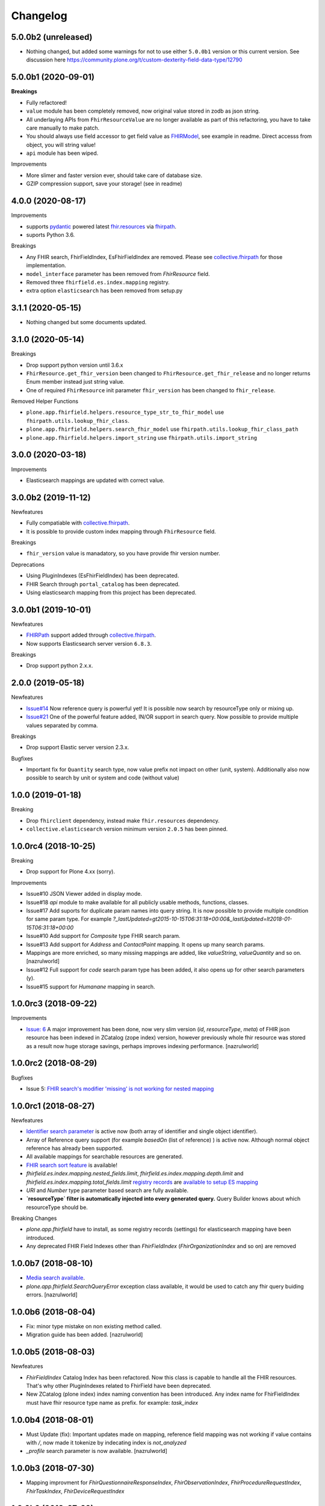 Changelog
=========

5.0.0b2 (unreleased)
--------------------

- Nothing changed, but added some warnings for not to use either ``5.0.0b1`` version or this current version. See discussion here
  https://community.plone.org/t/custom-dexterity-field-data-type/12790


5.0.0b1 (2020-09-01)
--------------------

**Breakings**

- Fully refactored!

- ``value`` module has been completely removed, now original value stored in zodb as json string.

- All underlaying APIs from ``FhirResourceValue`` are no longer available as part of this refactoring, you have to
  take care manually to make patch.

- You should always use field accessor to get field value as `FHIRModel <https://pypi.org/project/fhir.resources/>`_, see example in readme.
  Direct accesss from object, you will string value!

- ``api`` module has been wiped.

Improvements

- More slimer and faster version ever, should take care of database size.

- GZIP compression support, save your storage! (see in readme)


4.0.0 (2020-08-17)
------------------

Improvements

- supports `pydantic <https://pypi.org/project/pydantic/>`_ powered latest `fhir.resources <https://pypi.org/project/fhir.resources/>`_ via `fhirpath <https://pypi.org/project/fhirpath/>`_.
- suports Python 3.6.


Breakings

- Any FHIR search, FhirFieldIndex, EsFhirFieldIndex are removed. Please see `collective.fhirpath <https://pypi.org/project/collective.fhirpath/>`_ for those implementation.

- ``model_interface`` parameter has been removed from `FhirResource` field.

- Removed three ``fhirfield.es.index.mapping`` registry.

- extra option ``elasticsearch`` has been removed from setup.py


3.1.1 (2020-05-15)
------------------

- Nothing changed but some documents updated.


3.1.0 (2020-05-14)
------------------

Breakings

- Drop support python version until 3.6.x

- ``FhirResource.get_fhir_version`` been changed to ``FhirResource.get_fhir_release`` and no longer returns Enum member instead just string value.

- One of required ``FhirResource`` init parameter ``fhir_version`` has been changed to ``fhir_release``.

Removed Helper Functions

- ``plone.app.fhirfield.helpers.resource_type_str_to_fhir_model`` use ``fhirpath.utils.lookup_fhir_class``.

- ``plone.app.fhirfield.helpers.search_fhir_model`` use ``fhirpath.utils.lookup_fhir_class_path``

- ``plone.app.fhirfield.helpers.import_string`` use ``fhirpath.utils.import_string``


3.0.0 (2020-03-18)
------------------

Improvements

- Elasticsearch mappings are updated with correct value.


3.0.0b2 (2019-11-12)
--------------------

Newfeatures

- Fully compatiable with `collective.fhirpath`_.

- It is possible to provide custom index mapping through ``FhirResource`` field.

Breakings

- ``fhir_version`` value is manadatory, so you have provide fhir version number.

Deprecations

- Using PluginIndexes (EsFhirFieldIndex) has been deprecated.

- FHIR Search through ``portal_catalog`` has been deprecated.

- Using elasticsearch mapping from this project has been deprecated.


3.0.0b1 (2019-10-01)
--------------------

Newfeatures

- `FHIRPath`_ support added through `collective.fhirpath`_.

- Now supports Elasticsearch server version ``6.8.3``.


Breakings

- Drop support python 2.x.x.

2.0.0 (2019-05-18)
------------------

Newfeatures

- `Issue#14 <https://github.com/nazrulworld/plone.app.fhirfield/issues/14>`_ Now reference query is powerful yet!
  It is possible now search by resourceType only or mixing up.

- `Issue#21 <https://github.com/nazrulworld/plone.app.fhirfield/issues/21>`_ One of the powerful feature added, IN/OR support in search query.
  Now possible to provide multiple values separated by comma.

Breakings

- Drop support Elastic server version 2.3.x.


Bugfixes

- Important fix for ``Quantity`` search type, now value prefix not impact on other (unit, system). Additionally
  also now possible to search by unit or system and code (without value)


1.0.0 (2019-01-18)
------------------

Breaking

- Drop ``fhirclient`` dependency, instead make ``fhir.resources`` dependency.
- ``collective.elasticsearch`` version minimum version ``2.0.5`` has been pinned.


1.0.0rc4 (2018-10-25)
---------------------

Breaking

- Drop support for Plone 4.xx (sorry).

Improvements

- Issue#10 JSON Viewer added in display mode.

- Issue#18 `api` module to make available for all publicly usable methods, functions, classes.

- Issue#17 Add suports for duplicate param names into query string. It is now possible to provide multiple condition for same param type. For example `?_lastUpdated=gt2015-10-15T06:31:18+00:00&_lastUpdated=lt2018-01-15T06:31:18+00:00`

- Issue#10 Add support for `Composite` type FHIR search param.

- Issue#13 Add support for `Address` and `ContactPoint` mapping. It opens up many search params.

- Mappings are more enriched, so many missing mappings are added, like `valueString`, `valueQuantity` and so on.[nazrulworld]

- Issue#12 Full support for `code` search param type has been added, it also opens up for other search parameters (y).

- Issue#15 support for `Humanane` mapping in search.


1.0.0rc3 (2018-09-22)
---------------------

Improvements

- `Issue: 6 <https://github.com/nazrulworld/plone.app.fhirfield/issues/6>`_ A major improvement has been done, now very slim version (`id`, `resourceType`, `meta`) of FHIR json resource has been indexed in ZCatalog (zope index) version, however previously whole fhir resource was stored as a result now huge storage savings, perhaps improves indexing performance. [nazrulworld]


1.0.0rc2 (2018-08-29)
---------------------

Bugfixes

- Issue 5: `FHIR search's modifier 'missing' is not working for nested mapping <https://github.com/nazrulworld/plone.app.fhirfield/issues/5>`_

1.0.0rc1 (2018-08-27)
---------------------

Newfeatures

- `Identifier search parameter <http://www.hl7.org/fhir/search.html#token>`_ is active now (both array of identifier and single object identifier).

- Array of Reference query support (for example `basedOn` (list of reference) ) is active now. Although normal object reference has already been supported.

- All available mappings for searchable resources are generated.

- `FHIR search sort feature <https://www.hl7.org/fhir/search.html#sort>`_ is available!

- `fhirfield.es.index.mapping.nested_fields.limit`, `fhirfield.es.index.mapping.depth.limit` and `fhirfield.es.index.mapping.total_fields.limit` `registry records <https://pypi.org/project/plone.app.registry>`_ are `available to setup ES mapping <https://www.elastic.co/guide/en/elasticsearch/reference/current/mapping.html#mapping-limit-settings>`_

- `URI` and `Number` type parameter based search are fully available.

- **`resourceType` filter is automatically injected into every generated query.** Query Builder knows about which resourceType should be.


Breaking Changes

- `plone.app.fhirfield` have to install, as some registry records (settings) for elasticsearch mapping have been introduced.

- Any deprecated FHIR Field Indexes other than `FhirFieldIndex` (`FhirOrganizationIndex` and so on) are removed


1.0.0b7 (2018-08-10)
--------------------

- `Media search available <https://www.hl7.org/fhir/media.html>`_.
- `plone.app.fhirfield.SearchQueryError` exception class available, it would be used to catch any fhir query buiding errors. [nazrulworld]


1.0.0b6 (2018-08-04)
--------------------

- Fix: minor type mistake on non existing method called.
- Migration guide has been added. [nazrulworld]


1.0.0b5 (2018-08-03)
--------------------

Newfeatures

- `FhirFieldIndex` Catalog Index has been refactored. Now this class is capable to handle all the FHIR resources. That's why other PluginIndexes related to FhirField have been deprecated.
- New ZCatalog (plone index) index naming convention has been introduced. Any index name for FhirFieldIndex must have fhir resource type name as prefix. for example: `task_index`


1.0.0b4 (2018-08-01)
--------------------

- Must Update (fix): Important updates made on mapping, reference field mapping was not working if value contains with `/`, now made it tokenize by indecating index is `not_analyzed`
- `_profile` search parameter is now available. [nazrulworld]


1.0.0b3 (2018-07-30)
--------------------

- Mapping improvment for `FhirQuestionnaireResponseIndex`, `FhirObservationIndex`, `FhirProcedureRequestIndex`, `FhirTaskIndex`, `FhirDeviceRequestIndex`


1.0.0b2 (2018-07-29)
--------------------

New Features:

- supports for elasticsearch has been added. Now many basic `fhir search <https://www.hl7.org/fhir/search.html>`_ are possible to be queried.
- upto 22 FHIR fields indexes (`FhirActivityDefinitionIndex`, `FhirAppointmentIndex`, `FhirCarePlanIndex`, `FhirDeviceIndex`, `FhirDeviceRequestIndex`, `FhirHealthcareServiceIndex`, `FhirMedicationAdministrationIndex`, `FhirMedicationDispenseIndex`, `FhirMedicationRequestIndex`, `FhirMedicationStatementIndex`, `FhirObservationIndex`, `FhirOrganizationIndex`, `FhirPatientIndex`, `FhirPlanDefinitionIndex`, `FhirPractitionerIndex`, `FhirProcedureRequestIndex`, `FhirQuestionnaireIndex`, `FhirQuestionnaireResponseIndex`, `FhirRelatedPersonIndex`, `FhirTaskIndex`, `FhirValueSetIndex`)
- Mappings for all available fhir indexes are created.
- `elasticsearch` option is now available for setup.py

1.0.0b1 (2018-03-17)
--------------------

- first beta version has been released.


1.0.0a10 (2018-03-12)
---------------------

- fix(bug) Issue-3: `resource_type` constraint don't raise exception from validator.

1.0.0a9 (2018-03-08)
--------------------

- There is no restriction/limit over fhir resources, all available models are supported.


1.0.0a8 (2018-01-22)
--------------------

- fix(bug) Issue-: Empty string value raise json validation error #2:https://github.com/nazrulworld/plone.app.fhirfield/issues/2


1.0.0a7 (2018-01-21)
--------------------

- fix(bug) Issue-1: _RuntimeError: maximum recursion depth exceeded while calling a Python object at form view. #1:https://github.com/nazrulworld/plone.app.fhirfield/issues/1


1.0.0a6 (2018-01-14)
--------------------

- missing `HealthcareService` fhir model is added as supported model.


1.0.0a5 (2018-01-14)
--------------------

- `Person` fhir model added in whitelist.


1.0.0a4 (2018-01-14)
--------------------

- IFhirResource.model_interface field type changed to `DottedName` from `InterfaceField`.


1.0.0a3 (2017-12-22)
--------------------

- `FHIR Patch`_ support added. Now patching fhir resource is more easy to manage.
- plone.supermodel support is confirmed.[nazrulworld]
- plone.rfc822 marshaler field support.[nazrulworld]


1.0.0a2 (2017-12-10)
--------------------

- `FhirResourceWidget` is made working state. From now it is possible to adapt FhirResourceWidget` with z3c.form [nazrulworld]


1.0.0a1 (2017-12-05)
--------------------

- Initial release.
  [nazrulworld]

.. _`FHIR Patch`: https://www.hl7.org/fhir/fhirpatch.html
.. _`FHIRPath`: https://pypi.org/project/fhirpath/
.. _`collective.fhirpath`: https://pypi.org/project/collective.fhirpath/
